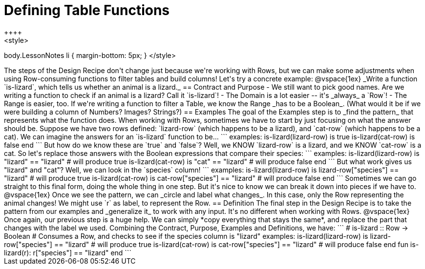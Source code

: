 = Defining Table Functions
++++
<style>
body.LessonNotes li { margin-bottom: 5px; }
</style>
++++

The steps of the Design Recipe don't change just because we're working with Rows, but we can make some adjustments when using Row-consuming functions to filter tables and build columns! Let's try a concrete example:

@vspace{1ex}

_Write a function `is-lizard`, which tells us whether an animal is a lizard._

== Contract and Purpose

- We still want to pick good names. Are we writing a function to check if an animal is a lizard? Call it `is-lizard`!
- The Domain is a lot easier -- it's _always_ a `Row`!
- The Range is easier, too. If we're writing a function to filter a Table, we know the Range _has to be a Boolean_. (What would it be if we were building a column of Numbers? Images? Strings?)

== Examples

The goal of the Examples step is to _find the pattern_ that represents what the function does. When working with Rows, sometimes we have to start by just focusing on what the answer should be.

Suppose we have two rows defined: `lizard-row` (which happens to be a lizard), and `cat-row` (which happens to be a cat). We can imagine the answers for an `is-lizard` function to be...

```
examples:
	is-lizard(lizard-row) is true
	is-lizard(cat-row)    is false
end
```

But how do we know these are `true` and `false`? Well, we KNOW `lizard-row` is a lizard, and we KNOW `cat-row` is a cat. So let's replace those answers with the Boolean expressions that compare their species:

```
examples:
	is-lizard(lizard-row) is "lizard" == "lizard"  # will produce true
	is-lizard(cat-row)    is "cat"    == "lizard"  # will produce false
end
```

But what work gives us "lizard" and "cat"? Well, we can look in the `species` column!

```
examples:
	is-lizard(lizard-row) is lizard-row["species"] == "lizard" # will produce true
	is-lizard(cat-row)    is cat-row["species"]    == "lizard" # will produce false
end
```

Sometimes we can go straight to this final form, doing the whole thing in one step. But it's nice to know we can break it down into pieces if we have to.

@vspace{1ex}

Once we see the pattern, we can _circle and label what changes_. In this case, only the Row representing the animal changes! We might use `r` as label, to represent the Row.

== Definition
The final step in the Design Recipe is to take the pattern from our examples and _generalize it_ to work with any input. It's no different when working with Rows.

@vspace{1ex}

Once again, our previous step is a huge help. We can simply *copy everything that stays the same*, and replace the part that changes with the label we used.

Combining the Contract, Purpose, Examples and Definitions, we have:

```
# is-lizard :: Row -> Boolean
# Consumes a Row, and checks to see if the species column is "lizard"
examples:
	is-lizard(lizard-row) is lizard-row["species"] == "lizard" # will produce true
	is-lizard(cat-row)    is cat-row["species"]    == "lizard" # will produce false
end
fun is-lizard(r): r["species"] == "lizard" end
```
